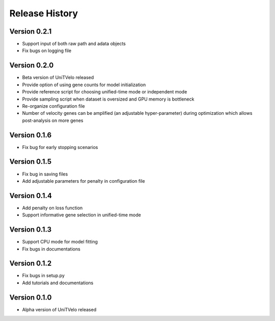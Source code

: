 Release History
===============

Version 0.2.1
-------------
- Support input of both raw path and adata objects
- Fix bugs on logging file

Version 0.2.0
-------------
- Beta version of UniTVelo released
- Provide option of using gene counts for model initialization
- Provide reference script for choosing unified-time mode or independent mode
- Provide sampling script when dataset is oversized and GPU memory is bottleneck
- Re-organize configuration file
- Number of velocity genes can be amplified (an adjustable hyper-parameter) during optimization which allows post-analysis on more genes 

Version 0.1.6
-------------
- Fix bug for early stopping scenarios

Version 0.1.5
-------------
- Fix bug in saving files
- Add adjustable parameters for penalty in configuration file

Version 0.1.4
-------------
- Add penalty on loss function
- Support informative gene selection in unified-time mode

Version 0.1.3
-------------
- Support CPU mode for model fitting
- Fix bugs in documentations

Version 0.1.2
-------------
- Fix bugs in setup.py
- Add tutorials and documentations

Version 0.1.0
-------------
- Alpha version of UniTVelo released